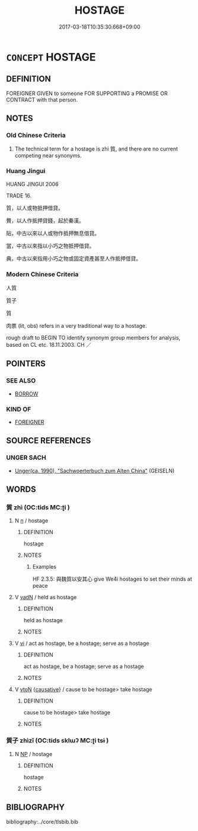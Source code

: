 # -*- mode: mandoku-tls-view -*-
#+TITLE: HOSTAGE
#+DATE: 2017-03-18T10:35:30.668+09:00        
#+STARTUP: content
* =CONCEPT= HOSTAGE
:PROPERTIES:
:CUSTOM_ID: uuid-d67ec1a1-b300-459d-9abe-a5bd962d8f30
:SYNONYM+:  CAPTIVE
:SYNONYM+:  PRISONER
:SYNONYM+:  INMATE
:SYNONYM+:  DETAINEE
:SYNONYM+:  INTERNEE
:SYNONYM+:  VICTIM
:SYNONYM+:  ABDUCTEE
:SYNONYM+:  PREY
:SYNONYM+:  HUMAN SHIELD
:SYNONYM+:  PAWN
:TR_ZH: 人質
:TR_OCH: 質／質子
:END:
** DEFINITION

FOREIGNER GIVEN to someone FOR SUPPORTING a PROMISE OR CONTRACT with that person.

** NOTES

*** Old Chinese Criteria
1. The technical term for a hostage is zhì 質, and there are no current competing near synonyms.

*** Huang Jingui
HUANG JINGUI 2006

TRADE 16.

質，以人或物抵押借貸。

贅，以人作抵押貸錢，起於秦漢。

貼，中古以來以人或物作抵押無息借貸。

當，中古以來指以小巧之物抵押借貸。

典，中古以來指用小巧之物或固定資產甚至人作抵押借貸。

*** Modern Chinese Criteria
人質

質子

質

肉票 (lit, obs) refers in a very traditional way to a hostage.

rough draft to BEGIN TO identify synonym group members for analysis, based on CL etc. 18.11.2003. CH ／

** POINTERS
*** SEE ALSO
 - [[tls:concept:BORROW][BORROW]]

*** KIND OF
 - [[tls:concept:FOREIGNER][FOREIGNER]]

** SOURCE REFERENCES
*** UNGER SACH
 - [[cite:UNGER-SACH][Unger(ca. 1990), "Sachwoerterbuch zum Alten China"]] (GEISELN)
** WORDS
   :PROPERTIES:
   :VISIBILITY: children
   :END:
*** 質 zhì (OC:tids MC:ʈi )
:PROPERTIES:
:CUSTOM_ID: uuid-b035c94d-c17d-486f-b998-0baa840e307c
:Char+: 質(154,8/15) 
:GY_IDS+: uuid-380e2a4c-3207-474b-b65c-57ea45e9e50e
:PY+: zhì     
:OC+: tids     
:MC+: ʈi     
:END: 
**** N [[tls:syn-func::#uuid-8717712d-14a4-4ae2-be7a-6e18e61d929b][n]] / hostage
:PROPERTIES:
:CUSTOM_ID: uuid-f3852ff1-f149-47b4-a72e-e256c16755a1
:WARRING-STATES-CURRENCY: 5
:END:
****** DEFINITION

hostage

****** NOTES

******* Examples
HF 2.3.5: 與魏質以安其心 give We4i hostages to set their minds at peace

**** V [[tls:syn-func::#uuid-fed035db-e7bd-4d23-bd05-9698b26e38f9][vadN]] / held as hostage
:PROPERTIES:
:CUSTOM_ID: uuid-4829b0ec-4ef8-4023-878f-8e9c4f0bb819
:WARRING-STATES-CURRENCY: 2
:END:
****** DEFINITION

held as hostage

****** NOTES

**** V [[tls:syn-func::#uuid-c20780b3-41f9-491b-bb61-a269c1c4b48f][vi]] / act as hostage, be a hostage; serve as a hostage
:PROPERTIES:
:CUSTOM_ID: uuid-b6444929-aef2-4d8d-9915-f79a0f089591
:WARRING-STATES-CURRENCY: 5
:END:
****** DEFINITION

act as hostage, be a hostage; serve as a hostage

****** NOTES

**** V [[tls:syn-func::#uuid-fbfb2371-2537-4a99-a876-41b15ec2463c][vtoN]] {[[tls:sem-feat::#uuid-fac754df-5669-4052-9dda-6244f229371f][causative]]} / cause to be hostage> take hostage
:PROPERTIES:
:CUSTOM_ID: uuid-b68846d1-fd00-466f-8375-9c132e020963
:WARRING-STATES-CURRENCY: 3
:END:
****** DEFINITION

cause to be hostage> take hostage

****** NOTES

*** 質子 zhìzǐ (OC:tids sklɯʔ MC:ʈi tsɨ )
:PROPERTIES:
:CUSTOM_ID: uuid-3b729a84-5b90-4a97-8c00-f8a5dac16260
:Char+: 質(154,8/15) 子(39,0/3) 
:GY_IDS+: uuid-380e2a4c-3207-474b-b65c-57ea45e9e50e uuid-07663ff4-7717-4a8f-a2d7-0c53aea2ca19
:PY+: zhì zǐ    
:OC+: tids sklɯʔ    
:MC+: ʈi tsɨ    
:END: 
**** N [[tls:syn-func::#uuid-a8e89bab-49e1-4426-b230-0ec7887fd8b4][NP]] / hostage
:PROPERTIES:
:CUSTOM_ID: uuid-63e794cc-7be0-419a-9203-151bff34f461
:WARRING-STATES-CURRENCY: 2
:END:
****** DEFINITION

hostage

****** NOTES

** BIBLIOGRAPHY
bibliography:../core/tlsbib.bib
